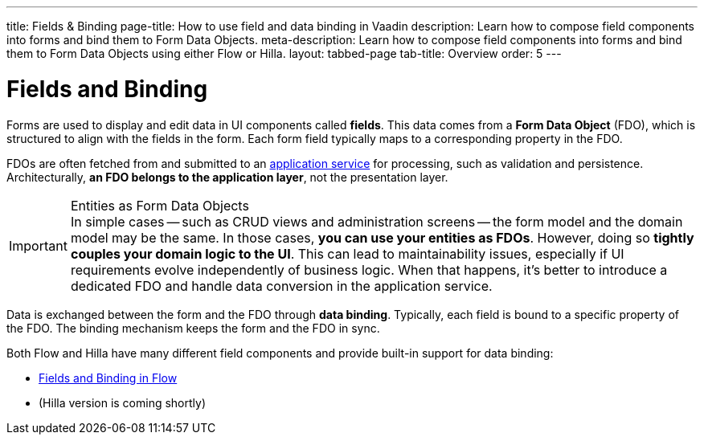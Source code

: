 ---
title: Fields & Binding
page-title: How to use field and data binding in Vaadin
description: Learn how to compose field components into forms and bind them to Form Data Objects.
meta-description: Learn how to compose field components into forms and bind them to Form Data Objects using either Flow or Hilla.
layout: tabbed-page
tab-title: Overview
order: 5
---

= Fields and Binding

Forms are used to display and edit data in UI components called *fields*. This data comes from a *Form Data Object* (FDO), which is structured to align with the fields in the form. Each form field typically maps to a corresponding property in the FDO.

FDOs are often fetched from and submitted to an <<../loading-and-saving#,application service>> for processing, such as validation and persistence. Architecturally, *an FDO belongs to the application layer*, not the presentation layer.


.Entities as Form Data Objects
[IMPORTANT]
In simple cases -- such as CRUD views and administration screens -- the form model and the domain model may be the same. In those cases, *you can use your entities as FDOs*. However, doing so *tightly couples your domain logic to the UI*. This can lead to maintainability issues, especially if UI requirements evolve independently of business logic. When that happens, it's better to introduce a dedicated FDO and handle data conversion in the application service.

Data is exchanged between the form and the FDO through *data binding*. Typically, each field is bound to a specific property of the FDO. The binding mechanism keeps the form and the FDO in sync.

Both Flow and Hilla have many different field components and provide built-in support for data binding:

* <<flow#,Fields and Binding in Flow>>
* (Hilla version is coming shortly)
